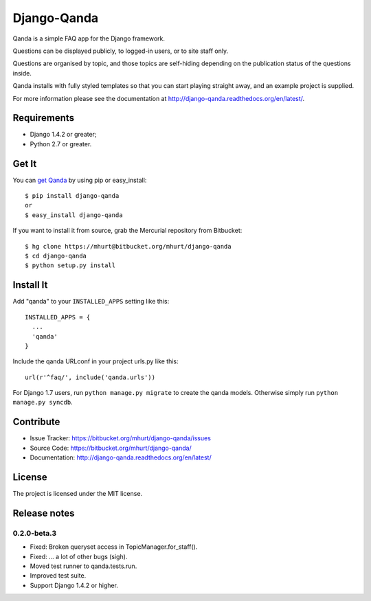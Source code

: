 Django-Qanda
============

Qanda is a simple FAQ app for the Django framework.

Questions can be displayed publicly, to logged-in users, or to site staff only.

Questions are organised by topic, and those topics are self-hiding depending on
the publication status of the questions inside.

Qanda installs with fully styled templates so that you can start playing
straight away, and an example project is supplied.


.. image:: http://django-qanda.readthedocs.org/en/latest/_images/qanda-threepage.png
   :alt: Screenshots of qanda default templates

For more information please see the documentation at http://django-qanda.readthedocs.org/en/latest/.

.. image:: https://readthedocs.org/projects/django-qanda/badge/?version=latest
   :target: http://django-qanda.readthedocs.org/en/latest/
   :alt: Documentation Status


Requirements
------------

- Django 1.4.2 or greater;
- Python 2.7 or greater.


Get It
------

You can `get Qanda <https://pypi.python.org/pypi/django-qanda/>`_  by using pip or easy_install::

    $ pip install django-qanda
    or
    $ easy_install django-qanda

If you want to install it from source, grab the Mercurial repository from Bitbucket::

    $ hg clone https://mhurt@bitbucket.org/mhurt/django-qanda
    $ cd django-qanda
    $ python setup.py install


Install It
----------

Add "qanda" to your ``INSTALLED_APPS`` setting like this::

    INSTALLED_APPS = {
      ...
      'qanda'
    }

Include the qanda URLconf in your project urls.py like this::

    url(r'^faq/', include('qanda.urls'))


For Django 1.7 users, run ``python manage.py migrate`` to create the qanda
models. Otherwise simply run ``python manage.py syncdb``.


Contribute
----------

- Issue Tracker: https://bitbucket.org/mhurt/django-qanda/issues
- Source Code: https://bitbucket.org/mhurt/django-qanda/
- Documentation:  http://django-qanda.readthedocs.org/en/latest/


License
-------

The project is licensed under the MIT license.


Release notes
-------------


0.2.0-beta.3
~~~~~~~~~~~~

- Fixed: Broken queryset access in TopicManager.for_staff().
- Fixed: ... a lot of other bugs (sigh).
- Moved test runner to qanda.tests.run.
- Improved test suite.
- Support Django 1.4.2 or higher.

